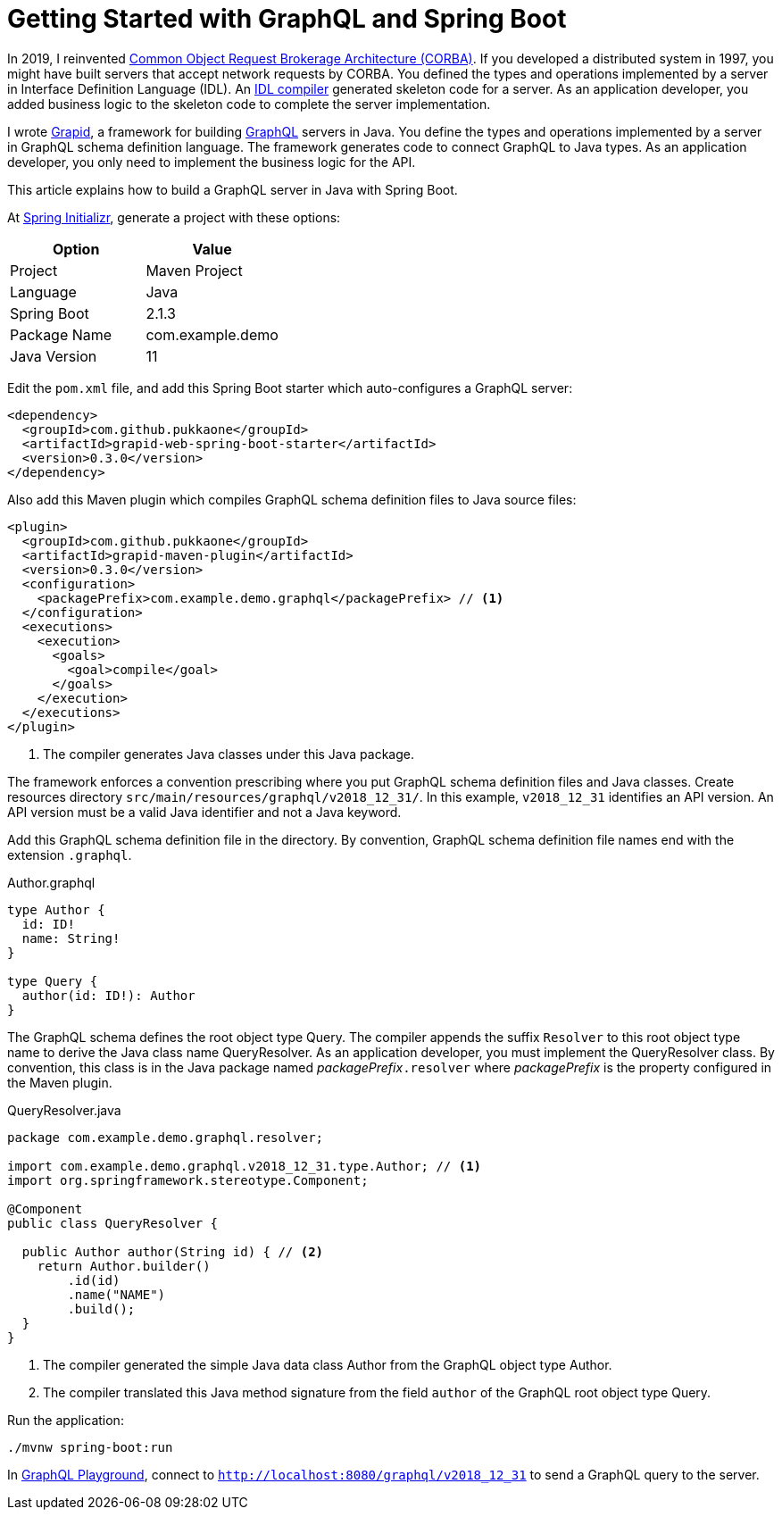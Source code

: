= Getting Started with GraphQL and Spring Boot

In 2019, I reinvented https://www.corba.org/[Common Object Request Brokerage Architecture (CORBA)].
If you developed a distributed system in 1997, you might have built servers that accept network
requests by CORBA.
You defined the types and operations implemented by a server in Interface Definition Language (IDL).
An https://docs.oracle.com/javase/8/docs/technotes/guides/idl/GShome.html[IDL compiler] generated
skeleton code for a server.
As an application developer, you added business logic to the skeleton code to complete the server
implementation.

I wrote https://pukkaone.github.io/grapid/[Grapid], a framework for building
https://graphql.org/[GraphQL] servers in Java.
You define the types and operations implemented by a server in GraphQL schema definition language.
The framework generates code to connect GraphQL to Java types.
As an application developer, you only need to implement the business logic for the API.

This article explains how to build a GraphQL server in Java with Spring Boot.

At https://start.spring.io/[Spring Initializr], generate a project with these options:

|===
| Option | Value

| Project | Maven Project
| Language | Java
| Spring Boot | 2.1.3
| Package Name | com.example.demo
| Java Version | 11
|===

Edit the `pom.xml` file, and add this Spring Boot starter which auto-configures a GraphQL server:

[source,xml]
----
<dependency>
  <groupId>com.github.pukkaone</groupId>
  <artifactId>grapid-web-spring-boot-starter</artifactId>
  <version>0.3.0</version>
</dependency>
----

Also add this Maven plugin which compiles GraphQL schema definition files to Java source files:

[source,xml]
----
<plugin>
  <groupId>com.github.pukkaone</groupId>
  <artifactId>grapid-maven-plugin</artifactId>
  <version>0.3.0</version>
  <configuration>
    <packagePrefix>com.example.demo.graphql</packagePrefix> // <1>
  </configuration>
  <executions>
    <execution>
      <goals>
        <goal>compile</goal>
      </goals>
    </execution>
  </executions>
</plugin>
----
<1> The compiler generates Java classes under this Java package.

The framework enforces a convention prescribing where you put GraphQL schema definition files and
Java classes.
Create resources directory `src/main/resources/graphql/v2018_12_31/`.
In this example, `v2018_12_31` identifies an API version.
An API version must be a valid Java identifier and not a Java keyword.

Add this GraphQL schema definition file in the directory.
By convention, GraphQL schema definition file names end with the extension `.graphql`.

.Author.graphql
[source,graphql]
----
type Author {
  id: ID!
  name: String!
}

type Query {
  author(id: ID!): Author
}
----

The GraphQL schema defines the root object type Query.
The compiler appends the suffix `Resolver` to this root object type name to derive the Java class
name QueryResolver.
As an application developer, you must implement the QueryResolver class.
By convention, this class is in the Java package named _packagePrefix_``.resolver`` where
_packagePrefix_ is the property configured in the Maven plugin.

.QueryResolver.java
[source,java]
----
package com.example.demo.graphql.resolver;

import com.example.demo.graphql.v2018_12_31.type.Author; // <1>
import org.springframework.stereotype.Component;

@Component
public class QueryResolver {

  public Author author(String id) { // <2>
    return Author.builder()
        .id(id)
        .name("NAME")
        .build();
  }
}
----
<1> The compiler generated the simple Java data class Author from the GraphQL object type Author.
<2> The compiler translated this Java method signature from the field `author` of the GraphQL
    root object type Query.

Run the application:

[source,sh]
----
./mvnw spring-boot:run
----

In https://github.com/prisma/graphql-playground[GraphQL Playground], connect to
`http://localhost:8080/graphql/v2018_12_31` to send a GraphQL query to the server.
